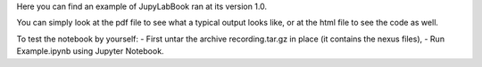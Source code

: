 Here you can find an example of JupyLabBook ran at its version 1.0.

You can simply look at the pdf file to see what a typical output looks like, or at the html file to see the code as well.

To test the notebook by yourself:
- First untar the archive recording.tar.gz in place (it contains the nexus files),
- Run Example.ipynb using Jupyter Notebook.
